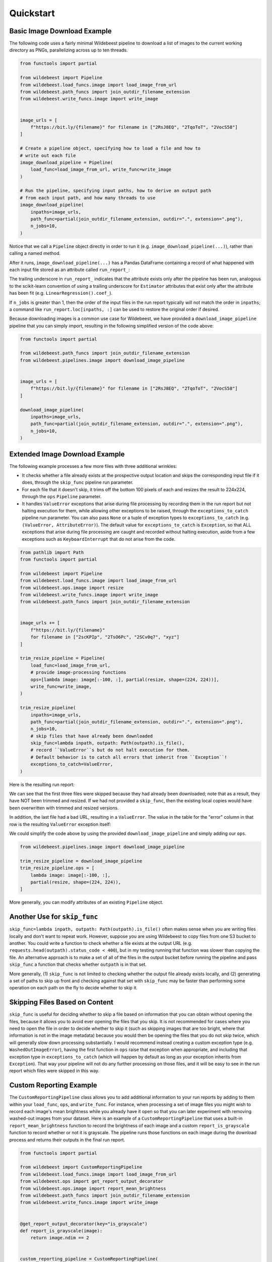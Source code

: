 
Quickstart
==========

Basic Image Download Example
----------------------------

The following code uses a fairly minimal Wildebeest pipeline to download a list of images to the current working directory as PNGs, parallelizing across up to ten threads.

.. code-block:: python

    from functools import partial

    from wildebeest import Pipeline
    from wildebeest.load_funcs.image import load_image_from_url
    from wildebeest.path_funcs import join_outdir_filename_extension
    from wildebeest.write_funcs.image import write_image


    image_urls = [
        f"https://bit.ly/{filename}" for filename in ["2RsJ8EQ", "2TqoToT", "2VocS58"]
    ]

    # Create a pipeline object, specifying how to load a file and how to
    # write out each file
    image_download_pipeline = Pipeline(
        load_func=load_image_from_url, write_func=write_image
    )

    # Run the pipeline, specifying input paths, how to derive an output path
    # from each input path, and how many threads to use
    image_download_pipeline(
        inpaths=image_urls,
        path_func=partial(join_outdir_filename_extension, outdir=".", extension=".png"),
        n_jobs=10,
    )

Notice that we call a ``Pipeline`` object directly in order to run it (e.g. ``image_download_pipeline(...)``), rather than calling a named method.

After it runs, ``image_download_pipeline(...)`` has a Pandas DataFrame containing a record of what happened with each input file stored as an attribute called ``run_report_``:

.. image:: ./images/image_download_pipeline_run_report.png
   :target: ./images/image_download_pipeline_run_report.png
   :alt:

The trailing underscore in ``run_report_`` indicates that the attribute exists only after the pipeline has been run, analogous to the scikit-learn convention of using a trailing underscore for ``Estimator`` attributes that exist only after the attribute has been fit (e.g. ``LinearRegression().coef_``).

If ``n_jobs`` is greater than 1, then the order of the input files in the run report typically will not match the order in ``inpaths``\ ; a command like ``run_report.loc[inpaths, :]`` can be used to restore the original order if desired.

Because downloading images is a common use case for Wildebeest, we have provided a ``download_image_pipeline`` pipeline that you can simply import, resulting in the following simplified version of the code above:

.. code-block:: python

    from functools import partial

    from wildebeest.path_funcs import join_outdir_filename_extension
    from wildebeest.pipelines.image import download_image_pipeline


    image_urls = [
        f"https://bit.ly/{filename}" for filename in ["2RsJ8EQ", "2TqoToT", "2VocS58"]
    ]

    download_image_pipeline(
        inpaths=image_urls,
        path_func=partial(join_outdir_filename_extension, outdir=".", extension=".png"),
        n_jobs=10,
    )

Extended Image Download Example
-------------------------------

The following example processes a few more files with three additional wrinkles:

- It checks whether a file already exists at the prospective output location and skips the corresponding input file if it does, through the ``skip_func`` pipeline run parameter.
- For each file that it doesn't skip, it trims off the bottom 100 pixels of each and resizes the result to 224x224, through the ``ops`` ``Pipeline`` parameter.
- It handles ``ValueError`` exceptions that arise during file processing by recording them in the run report but not halting execution for them, while allowing other exceptions to be raised, through the ``exceptions_to_catch`` pipeline run parameter. You can also pass ``None`` or a tuple of exception types to ``exceptions_to_catch`` (e.g. ``(ValueError, AttributeError)``). The default value for ``exceptions_to_catch`` is ``Exception``, so that ALL exceptions that arise during file processing are caught and recorded without halting execution, aside from a few exceptions such as ``KeyboardInterrupt`` that do not arise from the code.

.. code-block:: python

    from pathlib import Path
    from functools import partial

    from wildebeest import Pipeline
    from wildebeest.load_funcs.image import load_image_from_url
    from wildebeest.ops.image import resize
    from wildebeest.write_funcs.image import write_image
    from wildebeest.path_funcs import join_outdir_filename_extension


    image_urls += [
        f"https://bit.ly/{filename}"
        for filename in ["2scKPIp", "2TsO6Pc", "2SCv0q7", "xyz"]
    ]

    trim_resize_pipeline = Pipeline(
        load_func=load_image_from_url,
        # provide image-processing functions
        ops=[lambda image: image[:-100, :], partial(resize, shape=(224, 224))],
        write_func=write_image,
    )

    trim_resize_pipeline(
        inpaths=image_urls,
        path_func=partial(join_outdir_filename_extension, outdir=".", extension=".png"),
        n_jobs=10,
        # skip files that have already been downloaded
        skip_func=lambda inpath, outpath: Path(outpath).is_file(),
        # record ``ValueError``s but do not halt execution for them.
        # Default behavior is to catch all errors that inherit from ``Exception``!
        exceptions_to_catch=ValueError,
    )

Here is the resulting run report:

.. image:: ./images/trim_resize_pipeline_run_report.png
   :target: ./images/trim_resize_pipeline_run_report.png
   :alt:

We can see that the first three files were skipped because they had already been downloaded; note that as a result, they have NOT been trimmed and resized. If we had not provided a ``skip_func``, then the existing local copies would have been overwritten with trimmed and resized versions.

In addition, the last file had a bad URL, resulting in a ``ValueError``. The value in the table for the "error" column in that row is the resulting ``ValueError`` exception itself:

.. image:: ./images/trim_resize_error.png
   :target: ./images/trim_resize_error.png
   :alt:

We could simplify the code above by using the provided ``download_image_pipeline`` and simply adding our ``ops``.

.. code-block:: python

   from wildebeest.pipelines.image import download_image_pipeline

   trim_resize_pipeline = download_image_pipeline
   trim_resize_pipeline.ops = [
       lambda image: image[:-100, :],
       partial(resize, shape=(224, 224)),
   ]


More generally, you can modify attributes of an existing ``Pipeline`` object.

Another Use for ``skip_func``
-----------------------------

``skip_func=lambda inpath, outpath: Path(outpath).is_file()`` often makes sense when you are writing files locally and don't want to repeat work. However, suppose you are using Wildebeest to copy files from one S3 bucket to another. You could write a function to check whether a file exists at the output URL (e.g. ``requests.head(outpath).status_code < 400``), but in my testing running that function was slower than copying the file. An alternative approach is to make a set of all of the files in the output bucket before running the pipeline and pass ``skip_func`` a function that checks whether ``outpath`` is in that set.

More generally, (1) ``skip_func`` is not limited to checking whether the output file already exists locally, and (2) generating a set of paths to skip up front and checking against that set with ``skip_func`` may be faster than performing some operation on each path on the fly to decide whether to skip it.

Skipping Files Based on Content
-------------------------------

``skip_func`` is useful for deciding whether to skip a file based on information that you can obtain without opening the files, because it allows you to avoid ever opening the files that you skip. It is not recommended for cases where you need to open the file in order to decide whether to skip it (such as skipping images that are too bright, where that information is not in the image metadata) because you would then be opening the files that you do not skip twice, which will generally slow down processing substantially. I would recommend instead creating a custom exception type (e.g. ``WashedOutImageError``), having the first function in ``ops`` raise that exception when appropriate, and including that exception type in ``exceptions_to_catch`` (which will happen by default as long as your exception inherits from ``Exception``). That way your pipeline will not do any further processing on those files, and it will be easy to see in the run report which files were skipped in this way.

Custom Reporting Example
------------------------

The ``CustomReportingPipeline`` class allows you to add additional information to your run reports by adding to them within your ``load_func``, ``ops``, and ``write_func``. For instance, when processing a set of image files you might wish to record each image's mean brightness while you already have it open so that you can later experiment with removing washed-out images from your dataset. Here is an example of a ``CustomReportingPipeline`` that uses a built-in ``report_mean_brightness`` function to record the brightness of each image and a custom ``report_is_grayscale`` function to record whether or not it is grayscale. The pipeline runs those functions on each image during the download process and returns their outputs in the final run report. 

.. code-block:: python

    from functools import partial

    from wildebeest import CustomReportingPipeline
    from wildebeest.load_funcs.image import load_image_from_url
    from wildebeest.ops import get_report_output_decorator
    from wildebeest.ops.image import report_mean_brightness
    from wildebeest.path_funcs import join_outdir_filename_extension
    from wildebeest.write_funcs.image import write_image


    @get_report_output_decorator(key="is_grayscale")
    def report_is_grayscale(image):
        return image.ndim == 2


    custom_reporting_pipeline = CustomReportingPipeline(
        load_func=load_image_from_url,
        ops=[report_mean_brightness, report_is_grayscale],
        write_func=write_image,
    )

    custom_reporting_pipeline(
        inpaths=image_urls,
        path_func=partial(join_outdir_filename_extension, outdir=".", extension=".png"),
        n_jobs=1,
    )

Here is the resulting run report:

.. image:: ./images/custom_reporting_pipeline_run_report.png
   :target: ./images/custom_reporting_pipeline_run_report.png
   :alt: 

Note that if we use ``skip_func`` to skip files in a ``CustomReportingPipeline``, then custom information about those files will not be included in the run report.

Text Scraping Example
---------------------

Wildebeest is not limited to images! It applies anywhere you want to process data from many sources. For instance, we can use it to scrape online text. The example below uses it to get titles and crude word counts for four blog posts.

.. code-block:: python

    import re
    import urllib.request

    from wildebeest import CustomReportingPipeline
    from wildebeest.ops import get_report_output_decorator

    URLS = [
        "http://gandenberger.org/2019/10/29/evaluating-classification-models-part-1-weighing-false-positives-against-false-negatives/",
        "http://gandenberger.org/2019/11/20/evaluating-classification-models-part-2-the-sufficiency-of-precision-and-recall/",
        "http://gandenberger.org/2019/11/22/evaluating-classification-models-part-3-f_beta-and-other-weighted-pythagorean-means-of-precision-and-recall/",
        "http://gandenberger.org/2019/12/03/evaluating-classification-models-part-4/",
    ]


    def read_from_url(url, *args, **kwargs):
        return str(urllib.request.urlopen(url).read())


    @get_report_output_decorator(key="title")
    def record_title(html):
        return re.search(r'<meta property="og:title" content="(.*?)" />', html).group(1)


    @get_report_output_decorator(key="word_count")
    def count_words(html):
        return len(html.split())


    def do_nothing(*args, **kwargs):
        pass


    text_pipeline = CustomReportingPipeline(
        load_func=read_from_url, ops=[record_title, count_words], write_func=do_nothing,
    )

    text_pipeline(inpaths=URLS, path_func=do_nothing, n_jobs=4)

Here is the resulting run report:

.. image:: ./images/text_pipeline_run_report.png
   :target: ./images/text_pipeline_run_report.png
   :alt: 

Notice that in this case we just want the information in the run report and don't want to write out processed versions of the input files, so we pass a dummy function ``do_nothing`` to ``write_func`` and ``path_func``.
